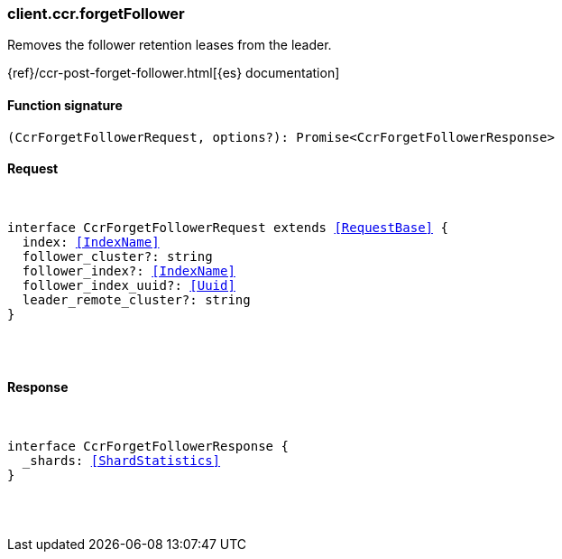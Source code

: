 [[reference-ccr-forget_follower]]

////////
===========================================================================================================================
||                                                                                                                       ||
||                                                                                                                       ||
||                                                                                                                       ||
||        ██████╗ ███████╗ █████╗ ██████╗ ███╗   ███╗███████╗                                                            ||
||        ██╔══██╗██╔════╝██╔══██╗██╔══██╗████╗ ████║██╔════╝                                                            ||
||        ██████╔╝█████╗  ███████║██║  ██║██╔████╔██║█████╗                                                              ||
||        ██╔══██╗██╔══╝  ██╔══██║██║  ██║██║╚██╔╝██║██╔══╝                                                              ||
||        ██║  ██║███████╗██║  ██║██████╔╝██║ ╚═╝ ██║███████╗                                                            ||
||        ╚═╝  ╚═╝╚══════╝╚═╝  ╚═╝╚═════╝ ╚═╝     ╚═╝╚══════╝                                                            ||
||                                                                                                                       ||
||                                                                                                                       ||
||    This file is autogenerated, DO NOT send pull requests that changes this file directly.                             ||
||    You should update the script that does the generation, which can be found in:                                      ||
||    https://github.com/elastic/elastic-client-generator-js                                                             ||
||                                                                                                                       ||
||    You can run the script with the following command:                                                                 ||
||       npm run elasticsearch -- --version <version>                                                                    ||
||                                                                                                                       ||
||                                                                                                                       ||
||                                                                                                                       ||
===========================================================================================================================
////////

[discrete]
[[client.ccr.forgetFollower]]
=== client.ccr.forgetFollower

Removes the follower retention leases from the leader.

{ref}/ccr-post-forget-follower.html[{es} documentation]

[discrete]
==== Function signature

[source,ts]
----
(CcrForgetFollowerRequest, options?): Promise<CcrForgetFollowerResponse>
----

[discrete]
==== Request

[pass]
++++
<pre>
++++
interface CcrForgetFollowerRequest extends <<RequestBase>> {
  index: <<IndexName>>
  follower_cluster?: string
  follower_index?: <<IndexName>>
  follower_index_uuid?: <<Uuid>>
  leader_remote_cluster?: string
}

[pass]
++++
</pre>
++++
[discrete]
==== Response

[pass]
++++
<pre>
++++
interface CcrForgetFollowerResponse {
  _shards: <<ShardStatistics>>
}

[pass]
++++
</pre>
++++
